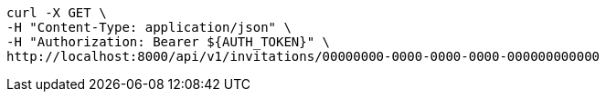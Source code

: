 [source,bash]
----
curl -X GET \
-H "Content-Type: application/json" \
-H "Authorization: Bearer ${AUTH_TOKEN}" \
http://localhost:8000/api/v1/invitations/00000000-0000-0000-0000-000000000000
----
